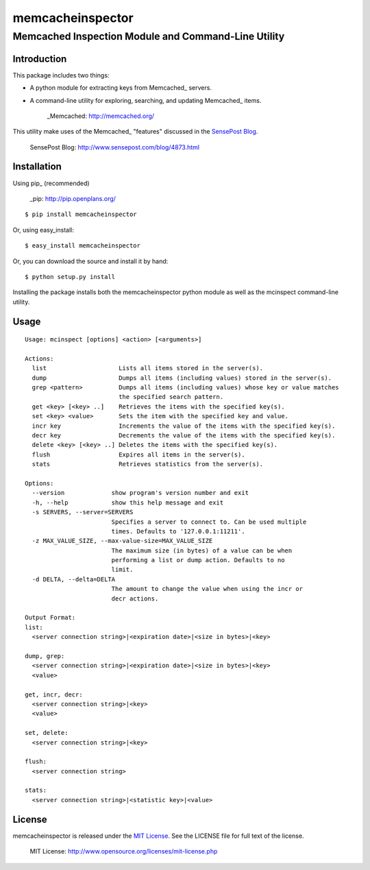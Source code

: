=================
memcacheinspector
=================
----------------------------------------------------
Memcached Inspection Module and Command-Line Utility
----------------------------------------------------

Introduction
============

This package includes two things:

- A python module for extracting keys from Memcached_ servers.
- A command-line utility for exploring, searching, and updating Memcached_ items.

    _Memcached: http://memcached.org/

This utility make uses of the Memcached_ "features" discussed in the `SensePost Blog`_.

    _`SensePost Blog`: http://www.sensepost.com/blog/4873.html


Installation
============

Using pip_ (recommended)

    _pip: http://pip.openplans.org/

::

    $ pip install memcacheinspector

Or, using easy_install::

    $ easy_install memcacheinspector

Or, you can download the source and install it by hand::

    $ python setup.py install

Installing the package installs both the memcacheinspector python module as well as the mcinspect command-line utility.


Usage
=====

::

    Usage: mcinspect [options] <action> [<arguments>]

    Actions:
      list                    Lists all items stored in the server(s).
      dump                    Dumps all items (including values) stored in the server(s).
      grep <pattern>          Dumps all items (including values) whose key or value matches
                              the specified search pattern.
      get <key> [<key> ..]    Retrieves the items with the specified key(s).
      set <key> <value>       Sets the item with the specified key and value.
      incr key                Increments the value of the items with the specified key(s).
      decr key                Decrements the value of the items with the specified key(s).
      delete <key> [<key> ..] Deletes the items with the specified key(s).
      flush                   Expires all items in the server(s).
      stats                   Retrieves statistics from the server(s).

    Options:
      --version             show program's version number and exit
      -h, --help            show this help message and exit
      -s SERVERS, --server=SERVERS
                            Specifies a server to connect to. Can be used multiple
                            times. Defaults to '127.0.0.1:11211'.
      -z MAX_VALUE_SIZE, --max-value-size=MAX_VALUE_SIZE
                            The maximum size (in bytes) of a value can be when
                            performing a list or dump action. Defaults to no
                            limit.
      -d DELTA, --delta=DELTA
                            The amount to change the value when using the incr or
                            decr actions.

    Output Format:
    list:
      <server connection string>|<expiration date>|<size in bytes>|<key>

    dump, grep:
      <server connection string>|<expiration date>|<size in bytes>|<key>
      <value>

    get, incr, decr:
      <server connection string>|<key>
      <value>

    set, delete:
      <server connection string>|<key>

    flush:
      <server connection string>

    stats:
      <server connection string>|<statistic key>|<value>


License
=======

memcacheinspector is released under the `MIT License`_. See the LICENSE file for full text of the license.

    _`MIT License`: http://www.opensource.org/licenses/mit-license.php
